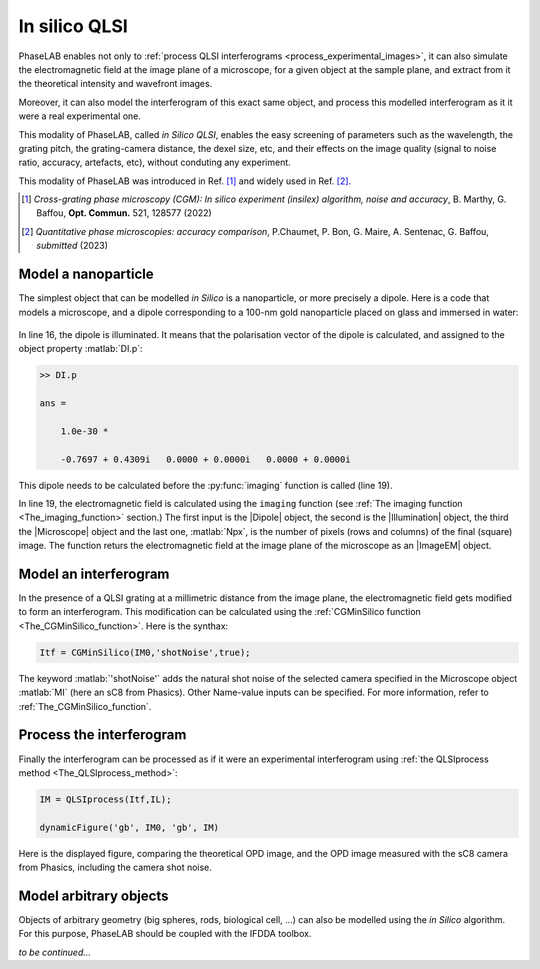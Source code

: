In silico QLSI
==============

PhaseLAB enables not only to :ref:`process QLSI interferograms <process_experimental_images>`, it can also simulate the electromagnetic field at the image plane of a microscope, for a given object at the sample plane, and extract from it the theoretical intensity and wavefront images.

Moreover, it can also model the interferogram of this exact same object, and process this modelled interferogram as it it were a real experimental one.

This modality of PhaseLAB, called *in Silico QLSI*, enables the easy screening of parameters such as the wavelength, the grating pitch, the grating-camera distance, the dexel size, etc, and their effects on the image quality (signal to noise ratio, accuracy, artefacts, etc), without conduting any experiment.

This modality of PhaseLAB was introduced in Ref. [#OC521_128577]_ and widely used in Ref. [#QPIcomparison]_.

.. [#OC521_128577] *Cross-grating phase microscopy (CGM): In silico experiment (insilex) algorithm, noise and accuracy*, B. Marthy, G. Baffou, **Opt. Commun.** 521, 128577 (2022)  

.. [#QPIcomparison] *Quantitative phase microscopies: accuracy comparison*, P.Chaumet, P. Bon, G. Maire, A. Sentenac, G. Baffou, *submitted*  (2023)  


Model a nanoparticle
--------------------

The simplest object that can be modelled *in Silico* is a nanoparticle, or more precisely a dipole. Here is a code that models a microscope, and a dipole corresponding to a 100-nm gold nanoparticle placed on glass and immersed in water:

.. code-block:: matlab
    :linenos:

    %% code that simulates the image of a gold nanoparticle

    lambda = 530e-9;            % Illumination wavelength
    Npx = 300;                  % Final image with Npx*Npx pixels
    Mobj = 100                  % Objective magnification
    NA = 1.0                    % Objective numerical aperture

    radius = 60e-9;             % Nanoparticle radius

    % model the setup
    ME = Medium('water', 'glass');
    OB = Objective(Mobj,NA,'Olympus');
    CGcam = CGcamera('sC8-944');
    MI = Microscope(OB,'Olympus',CGcam);
    IL = Illumination(lambda,ME);

    % model the nanoparticle
    DI = Dipole('Au',radius);   % creation of the Dipole object
    DI = DI.shine(IL);          % illumination of the dipole

    % compute the images
    IM0 = imaging(DI,IL,MI,Npx);

    % display the images
    IM0.figure                  % display the images in the GUI




.. figure:: /images/NPinSilico_Ex.png
    :width: 600
    :align: center



In line 16, the dipole is illuminated. It means that the polarisation vector of the dipole is calculated, and assigned to the object property :matlab:`DI.p`:

.. code-block:: matlab

    >> DI.p

    ans =

        1.0e-30 *

        -0.7697 + 0.4309i   0.0000 + 0.0000i   0.0000 + 0.0000i

This dipole needs to be calculated before the :py:func:`imaging` function is called (line 19).

In line 19, the electromagnetic field is calculated using the ``imaging`` function (see :ref:`The imaging function <The_imaging_function>` section.) The first input is the |Dipole|  object, the second is the |Illumination| object, the third the |Microscope| object and the last one, :matlab:`Npx`, is the number of pixels (rows and columns) of the final (square) image. The function returs the electromagnetic field at the image plane of the microscope as an |ImageEM| object.


Model an interferogram
----------------------

In the presence of a QLSI grating at a millimetric distance from the image plane, the electromagnetic field gets modified to form an interferogram. This modification can be calculated using the :ref:`CGMinSilico function <The_CGMinSilico_function>`. Here is the synthax:

.. code-block:: matlab

    Itf = CGMinSilico(IM0,'shotNoise',true);

The keyword :matlab:`'shotNoise'` adds the natural shot noise of the selected camera specified in the Microscope object :matlab:`MI` (here an sC8 from Phasics). Other Name-value inputs can be specified. For more information, refer to :ref:`The_CGMinSilico_function`.


Process the interferogram
-------------------------

Finally the interferogram can be processed as if it were an experimental interferogram using :ref:`the QLSIprocess method <The_QLSIprocess_method>`:

.. code-block:: matlab

    IM = QLSIprocess(Itf,IL);

    dynamicFigure('gb', IM0, 'gb', IM)

Here is the displayed figure, comparing the theoretical OPD image, and the OPD image measured with the sC8 camera from Phasics, including the camera shot noise.

.. image:: /images/NPinSilico.png
    :width: 700


Model arbitrary objects
-----------------------

Objects of arbitrary geometry (big spheres, rods, biological cell, ...) can also be modelled using the *in Silico* algorithm. For this purpose, PhaseLAB should be coupled with the IFDDA toolbox.

*to be continued...*

